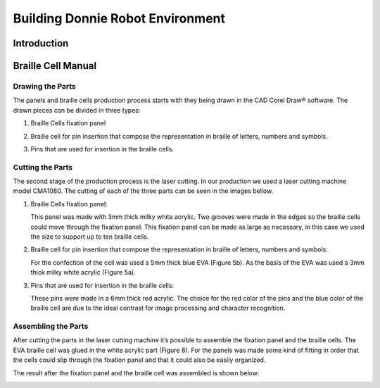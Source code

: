 .. _environment:

===============
Building Donnie Robot Environment
===============

Introduction
-------------



Braille Cell Manual
-------------------

Drawing the Parts
~~~~~~~~~~~~~~~

The panels and braille cells production process starts with they being 
drawn in the CAD Corel Draw® software. The drawn pieces can be divided 
in three types:

1. Braille Cells fixation panel

.. image:: figure1.png
  :alt: Figure 1: Fixation panel drawn in CorelDraw®
   

2. Braille cell for pin insertion that compose the representation in braille 
   of letters, numbers and symbols.
   
.. image:: figure2.png
   :alt: Figure 2: The base (a) and the braille cell (b), both drawn in CorelDraw®



3. Pins that are used for insertion in the braille cells.

.. image:: figure3.png
   :alt: Figura 3: Pins that were drawn in CorelDraw®


Cutting the Parts
~~~~~~~~~~~~~~

The second stage of the production process is the laser cutting. In our production 
we used a laser cutting machine model CMA1080. The cutting of each of the three 
parts can be seen in the images bellow.


1. Braille Cells fixation panel:

   This panel was made with 3mm thick milky white acrylic. Two grooves were made in 
   the edges so the braille cells could move through the fixation panel. This fixation 
   panel can be made as large as necessary, in this case we used the size to support up 
   to ten braille cells.

.. image:: figure4.png
   :alt: Figure 4: Braille cells fixation panel cutted by the laser cutting machine




2. Braille cell for pin insertion that compose the representation in braille of 
   letters, numbers and symbols:

   For the confection of the cell was used a 5mm thick blue EVA (Figure 5b). As the 
   basis of the EVA was used a 3mm thick milky white acrylic (Figure 5a).

.. image:: figure2.png
   :alt: Figure 5: The white acrylic base (a) and the blue EVA braille cell (b)


.. image:: figure6.png
   :alt: Figure 6: Blue EVA cells cutted by the laser cutting machine



3. Pins that are used for insertion in the braille cells:

   These pins were made in a 6mm thick red acrylic. The choice for the red color 
   of the pins and the blue color of the braille cell are due to the ideal contrast 
   for image processing and character recognition.

.. image:: figure7.png
   :alt: Figure 7: Red acrylic pins cutted by the laser cutting machine


Assembling the Parts
~~~~~~~~~~~~~~


After cutting the parts in the laser cutting machine it’s possible to assemble the 
fixation panel and the braille cells. The EVA braille cell was glued in the white 
acrylic part (Figure 8). For the panels was made some kind of fitting in order that 
the cells could slip through the fixation panel and that it could also be easily organized. 

.. image:: figure2.png
   :alt: Figure 8: The EVA braille cell (b) was glued to the white acrylic part (a)

 
The result after the fixation panel and the braille cell was assembled is shown below:

.. image:: figure9.png
   :alt: Figure 9: Braille cell and fixation panel able to support up to ten cells


.. image:: figure10.png
   :alt: Figure 10: Braille cell and pins used to represent letters, numbers and symbols


.. image:: figure11.png
   :alt: Figure 11: Fixation panel, braille cell and pins that are used to represent letters, numbers and symbols





